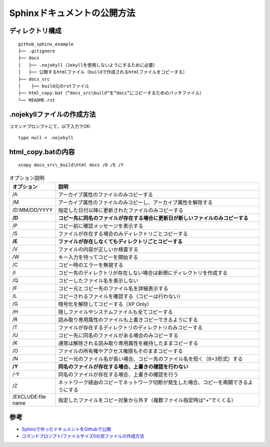 ============================
Sphinxドキュメントの公開方法
============================

ディレクトリ構成
================

::

  github_sphinx_example
  ├── .gitignore
  ├── docs
  │   ├── .nojekyll（Jekyllを使用しないようにするために必要）
  │   ├── 公開するhtmlファイル（buildで作成されるhtmlファイルをコピーする）
  ├── docs_src
  │    ├── build元のrstファイル
  ├── html_copy.bat（”docs_src\build”を”docs”にコピーするためのバッチファイル）
  └── README.rst

.nojekyllファイルの作成方法
===========================

コマンドプロンプトにて、以下入力でOK::

  type null > .nojekyll

html_copy.batの内容
======================

::

  xcopy docs_src\_build\html docs /D /E /Y

.. csv-table:: オプション説明
  :header-rows: 1
  :widths: 2, 10

  オプション, 説明
  /A, アーカイブ属性のファイルのみコピーする
  /M, アーカイブ属性のファイルのみコピーし、アーカイブ属性を解除する
  /D:MM/DD/YYYY, 指定した日付以降に更新されたファイルのみコピーする
  **/D**, **コピー先に同名のファイルが存在する場合に更新日が新しいファイルのみコピーする**
  /P, コピー前に確認メッセージを表示する
  /S, ファイルが存在する場合のみディレクトリごとコピーする
  **/E**, **ファイルが存在しなくてもディレクトリごとコピーする**
  /V, ファイルの内容が正しいか検査する
  /W, キー入力を待ってコピーを開始する
  /C, コピー時のエラーを無視する
  /I, コピー先のディレクトリが存在しない場合は新規にディレクトリを作成する
  /Q, コピーしたファイル名を表示しない
  /F, コピー元とコピー先のファイル名を詳細表示する
  /L, コピーされるファイルを確認する（コピーは行わない）
  /G, 暗号化を解除してコピーする（XP Only）
  /H, 隠しファイルやシステムファイルも全てコピーする
  /R, 読み取り専用属性のファイルも上書きコピーできるようにする
  /T, ファイルが存在するディレクトリのディレクトリのみコピーする
  /U, コピー先に同名のファイルがある場合のみコピーする
  /K, 通常は解除される読み取り専用属性を維持したままコピーする
  /O, ファイルの所有権やアクセス権限もそのままコピーする
  /N, コピー元のファイル名が長い場合、コピー先のファイル名を短く（8+3形式）する
  **/Y**, **同名のファイルが存在する場合、上書きの確認を行わない**
  /-Y, 同名のファイルが存在する場合、上書きの確認を行う
  /Z, ネットワーク経由のコピーでネットワーク切断が発生した場合、コピーを再開できるようにする
  /EXCLUDE:file name, 指定したファイルをコピー対象から外す（複数ファイル指定時は"+"でくくる）

参考
====

* `Sphinxで作ったドキュメントをGithubで公開 <https://sky-joker.github.io/github_sphinx_example/#>`__
* `コマンドプロンプト/ファイルサイズ0の空ファイルの作成方法 <https://win.just4fun.biz/?%E3%82%B3%E3%83%9E%E3%83%B3%E3%83%89%E3%83%97%E3%83%AD%E3%83%B3%E3%83%97%E3%83%88/%E3%83%95%E3%82%A1%E3%82%A4%E3%83%AB%E3%82%B5%E3%82%A4%E3%82%BA0%E3%81%AE%E7%A9%BA%E3%83%95%E3%82%A1%E3%82%A4%E3%83%AB%E3%81%AE%E4%BD%9C%E6%88%90%E6%96%B9%E6%B3%95>`__
